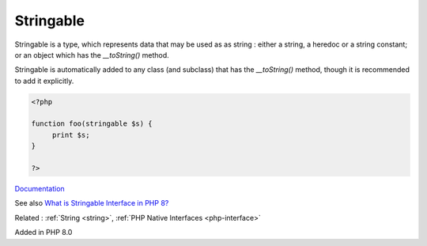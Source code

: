 .. _stringable:
.. meta::
	:description:
		Stringable: Stringable is a type, which represents data that may be used as as string : either a string, a heredoc or a string constant.
	:twitter:card: summary_large_image
	:twitter:site: @exakat
	:twitter:title: Stringable
	:twitter:description: Stringable: Stringable is a type, which represents data that may be used as as string : either a string, a heredoc or a string constant
	:twitter:creator: @exakat
	:twitter:image:src: https://php-dictionary.readthedocs.io/en/latest/_static/logo.png
	:og:image: https://php-dictionary.readthedocs.io/en/latest/_static/logo.png
	:og:title: Stringable
	:og:type: article
	:og:description: Stringable is a type, which represents data that may be used as as string : either a string, a heredoc or a string constant
	:og:url: https://php-dictionary.readthedocs.io/en/latest/dictionary/stringable.ini.html
	:og:locale: en
.. raw:: html

	<script type="application/ld+json">{"@context":"https:\/\/schema.org","@graph":[{"@type":"WebPage","@id":"https:\/\/php-dictionary.readthedocs.io\/en\/latest\/tips\/debug_zval_dump.html","url":"https:\/\/php-dictionary.readthedocs.io\/en\/latest\/tips\/debug_zval_dump.html","name":"Stringable","isPartOf":{"@id":"https:\/\/www.exakat.io\/"},"datePublished":"Fri, 02 May 2025 16:39:16 +0000","dateModified":"Fri, 02 May 2025 16:39:16 +0000","description":"Stringable is a type, which represents data that may be used as as string : either a string, a heredoc or a string constant","inLanguage":"en-US","potentialAction":[{"@type":"ReadAction","target":["https:\/\/php-dictionary.readthedocs.io\/en\/latest\/dictionary\/Stringable.html"]}]},{"@type":"WebSite","@id":"https:\/\/www.exakat.io\/","url":"https:\/\/www.exakat.io\/","name":"Exakat","description":"Smart PHP static analysis","inLanguage":"en-US"}]}</script>


Stringable
----------

Stringable is a type, which represents data that may be used as as string : either a string, a heredoc or a string constant; or an object which has the `__toString()` method.

Stringable is automatically added to any class (and subclass) that has the `__toString()` method, though it is recommended to add it explicitly.


.. code-block:: php
   
   <?php
   
   function foo(stringable $s) {
   	print $s;
   }
   
   ?>


`Documentation <https://www.php.net/manual/en/class.stringable.php>`__

See also `What is Stringable Interface in PHP 8? <https://www.tutorialspoint.com/what-is-stringable-interface-in-php-8>`_

Related : :ref:`String <string>`, :ref:`PHP Native Interfaces <php-interface>`

Added in PHP 8.0
